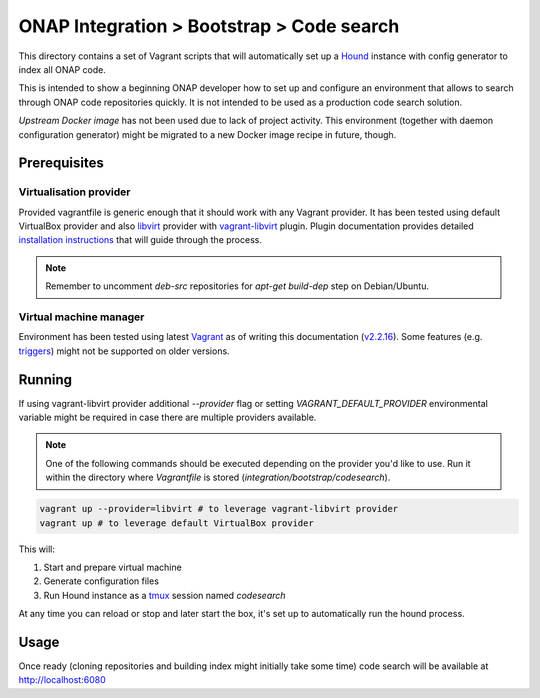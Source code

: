 ============================================
 ONAP Integration > Bootstrap > Code search
============================================

This directory contains a set of Vagrant scripts that will automatically set up a Hound_ instance
with config generator to index all ONAP code.

This is intended to show a beginning ONAP developer how to set up and configure an environment that
allows to search through ONAP code repositories quickly. It is not intended to be used as
a production code search solution.

`Upstream Docker image` has not been used due to lack of project activity. This environment
(together with daemon configuration generator) might be migrated to a new Docker image recipe in
future, though.

.. _Hound: https://github.com/hound-search/hound
.. _`Upstream Docker image`: https://hub.docker.com/r/etsy/hound


Prerequisites
-------------

Virtualisation provider
~~~~~~~~~~~~~~~~~~~~~~~

Provided vagrantfile is generic enough that it should work with any Vagrant provider.
It has been tested using default VirtualBox provider and also libvirt_ provider with vagrant-libvirt_ plugin.
Plugin documentation provides detailed `installation instructions`_ that will guide through the process.

.. note::
   Remember to uncomment `deb-src` repositories for `apt-get build-dep` step on Debian/Ubuntu.

.. _libvirt: https://libvirt.org
.. _vagrant-libvirt: https://github.com/vagrant-libvirt/vagrant-libvirt
.. _`installation instructions`: https://github.com/vagrant-libvirt/vagrant-libvirt#installation

Virtual machine manager
~~~~~~~~~~~~~~~~~~~~~~~

Environment has been tested using latest Vagrant_ as of writing this documentation (`v2.2.16`_). Some
features (e.g. triggers_) might not be supported on older versions.

.. _Vagrant: https://www.vagrantup.com/downloads.html
.. _`v2.2.16`: https://github.com/hashicorp/vagrant/blob/v2.2.16/CHANGELOG.md
.. _triggers: https://www.vagrantup.com/docs/triggers/


Running
-------

If using vagrant-libvirt provider additional `--provider` flag or setting `VAGRANT_DEFAULT_PROVIDER` environmental
variable might be required in case there are multiple providers available.

.. note::
   One of the following commands should be executed depending on the provider you'd like to use. Run it within the
   directory where `Vagrantfile` is stored (`integration/bootstrap/codesearch`).

.. code-block:: sh

   vagrant up --provider=libvirt # to leverage vagrant-libvirt provider
   vagrant up # to leverage default VirtualBox provider

This will:

#. Start and prepare virtual machine
#. Generate configuration files
#. Run Hound instance as a tmux_ session named `codesearch`

At any time you can reload or stop and later start the box, it's set up to automatically run the hound process.

.. _tmux: https://github.com/tmux/tmux/wiki


Usage
-----

Once ready (cloning repositories and building index might initially take some time) code search will
be available at http://localhost:6080

